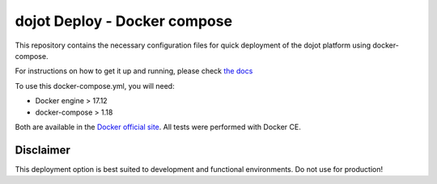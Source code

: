 dojot Deploy - Docker compose
=============================

This repository contains the necessary configuration files
for quick deployment of the dojot platform using docker-compose.

For instructions on how to get it up and running, please check `the docs <docs/install_guide.rst>`_

To use this docker-compose.yml, you will need:

- Docker engine > 17.12
- docker-compose > 1.18

Both are available in the `Docker official site <https://docs.docker.com/install/>`_. All tests were performed with Docker CE.


Disclaimer
^^^^^^^^^^
This deployment option is best suited to development and functional environments. Do not use for production!
